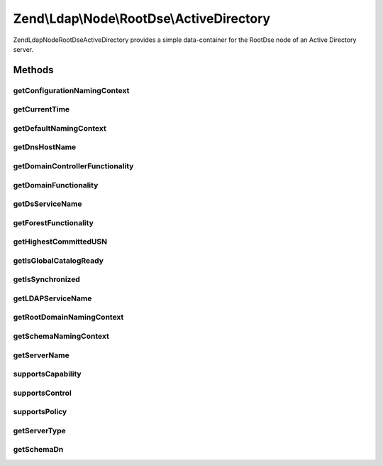 .. Ldap/Node/RootDse/ActiveDirectory.php generated using docpx on 01/30/13 03:32am


Zend\\Ldap\\Node\\RootDse\\ActiveDirectory
==========================================

Zend\Ldap\Node\RootDse\ActiveDirectory provides a simple data-container for
the RootDse node of an Active Directory server.

Methods
+++++++

getConfigurationNamingContext
-----------------------------

.. function:: getConfigurationNamingContext()


    Gets the configurationNamingContext.

    :rtype: string|null 



getCurrentTime
--------------

.. function:: getCurrentTime()


    Gets the currentTime.

    :rtype: string|null 



getDefaultNamingContext
-----------------------

.. function:: getDefaultNamingContext()


    Gets the defaultNamingContext.

    :rtype: string|null 



getDnsHostName
--------------

.. function:: getDnsHostName()


    Gets the dnsHostName.

    :rtype: string|null 



getDomainControllerFunctionality
--------------------------------

.. function:: getDomainControllerFunctionality()


    Gets the domainControllerFunctionality.

    :rtype: string|null 



getDomainFunctionality
----------------------

.. function:: getDomainFunctionality()


    Gets the domainFunctionality.

    :rtype: string|null 



getDsServiceName
----------------

.. function:: getDsServiceName()


    Gets the dsServiceName.

    :rtype: string|null 



getForestFunctionality
----------------------

.. function:: getForestFunctionality()


    Gets the forestFunctionality.

    :rtype: string|null 



getHighestCommittedUSN
----------------------

.. function:: getHighestCommittedUSN()


    Gets the highestCommittedUSN.

    :rtype: string|null 



getIsGlobalCatalogReady
-----------------------

.. function:: getIsGlobalCatalogReady()


    Gets the isGlobalCatalogReady.

    :rtype: string|null 



getIsSynchronized
-----------------

.. function:: getIsSynchronized()


    Gets the isSynchronized.

    :rtype: string|null 



getLDAPServiceName
------------------

.. function:: getLDAPServiceName()


    Gets the ldapServiceName.

    :rtype: string|null 



getRootDomainNamingContext
--------------------------

.. function:: getRootDomainNamingContext()


    Gets the rootDomainNamingContext.

    :rtype: string|null 



getSchemaNamingContext
----------------------

.. function:: getSchemaNamingContext()


    Gets the schemaNamingContext.

    :rtype: string|null 



getServerName
-------------

.. function:: getServerName()


    Gets the serverName.

    :rtype: string|null 



supportsCapability
------------------

.. function:: supportsCapability()


    Determines if the capability is supported

    :param string|string|array: capability(s) to check

    :rtype: bool 



supportsControl
---------------

.. function:: supportsControl()


    Determines if the control is supported

    :param string|array: control oid(s) to check

    :rtype: bool 



supportsPolicy
--------------

.. function:: supportsPolicy()


    Determines if the version is supported

    :param string|array: policy(s) to check

    :rtype: bool 



getServerType
-------------

.. function:: getServerType()


    Gets the server type

    :rtype: int 



getSchemaDn
-----------

.. function:: getSchemaDn()


    Returns the schema DN

    :rtype: \Zend\Ldap\Dn 



